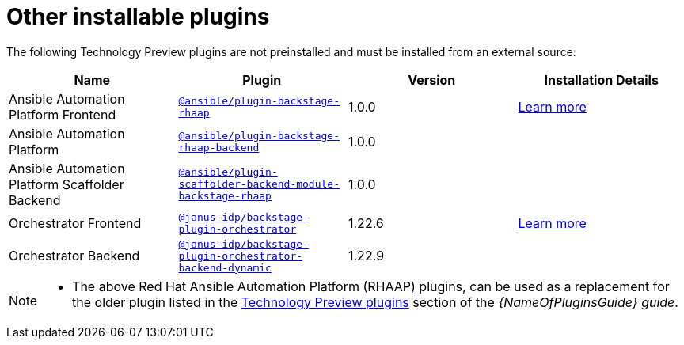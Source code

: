 // This page is generated! Do not edit the .adoc file, but instead run rhdh-supported-plugins.sh to regen this page from the latest plugin metadata.
// cd /path/to/rhdh-documentation; ./modules/dynamic-plugins/rhdh-supported-plugins.sh; ./build/scripts/build.sh; google-chrome titles-generated/main/plugin-rhdh/index.html

= Other installable plugins 

The following Technology Preview plugins are not preinstalled and must be installed from an external source:

[%header,cols=4*]
|===
|*Name* |*Plugin*|*Version* |*Installation Details*

|Ansible Automation Platform Frontend|`https://access.redhat.com/downloads/content/480/ver=2.4/rhel---9/2.4/x86_64/product-software[@ansible/plugin-backstage-rhaap]` |1.0.0
| https://docs.redhat.com/en/documentation/red_hat_ansible_automation_platform/2.4/html/installing_ansible_plug-ins_for_red_hat_developer_hub[Learn more]

|Ansible Automation Platform
| `https://access.redhat.com/downloads/content/480/ver=2.4/rhel---9/2.4/x86_64/product-software[@ansible/plugin-backstage-rhaap-backend]` |1.0.0 |

|Ansible Automation Platform Scaffolder Backend
|`https://access.redhat.com/downloads/content/480/ver=2.4/rhel---9/2.4/x86_64/product-software[@ansible/plugin-scaffolder-backend-module-backstage-rhaap]` |1.0.0 |


|Orchestrator Frontend|`https://www.npmjs.com/package/@janus-idp/backstage-plugin-orchestrator[@janus-idp/backstage-plugin-orchestrator]` |1.22.6| https://www.parodos.dev/1.2-rc/docs/[Learn more]

|Orchestrator Backend
|`https://www.npmjs.com/package/@janus-idp/backstage-plugin-orchestrator-backend-dynamic[@janus-idp/backstage-plugin-orchestrator-backend-dynamic]` |1.22.9 |


|===

// Without description - for consistency i.e. no descriptions in other table and we provide a 'Learn more' link to plugin documentation for users' convenience.
////
[%header,cols=5*]
|===
|*Name* |*Description*|*Plugin*|*Version* |*Installation Details*

|Ansible Automation Platform Frontend
.3+|Ansible plug-ins for RHDH delivers an Ansible-specific portal experience with curated learning paths, push-button content creation, integrated development tools, and other opinionated resources. 
|`https://access.redhat.com/downloads/content/480/ver=2.4/rhel---9/2.4/x86_64/product-software[@ansible/plugin-backstage-rhaap]` |1.0.0
.3+| https://docs.redhat.com/en/documentation/red_hat_ansible_automation_platform/2.4/html/installing_ansible_plug-ins_for_red_hat_developer_hub[Learn more]

|Ansible Automation Platform
| `https://access.redhat.com/downloads/content/480/ver=2.4/rhel---9/2.4/x86_64/product-software[@ansible/plugin-backstage-rhaap-backend]` |1.0.0

|Ansible Automation Platform Scaffolder Backend
|`https://access.redhat.com/downloads/content/480/ver=2.4/rhel---9/2.4/x86_64/product-software[@ansible/plugin-scaffolder-backend-module-backstage-rhaap]` |1.0.0


|Orchestrator Frontend
.2+|Orchestrator brings serverless workflows into Red Hat Developer Hub, focusing on the journey for application migration to the cloud, on boarding developers, and user-made workflows of Backstage actions or external systems. 
|`https://www.npmjs.com/package/@janus-idp/backstage-plugin-orchestrator[@janus-idp/backstage-plugin-orchestrator]` |1.22.6
.2+| https://www.parodos.dev/1.2-rc/docs/[Learn more]

|Orchestrator Backend
|`https://www.npmjs.com/package/@janus-idp/backstage-plugin-orchestrator-backend-dynamic[@janus-idp/backstage-plugin-orchestrator-backend-dynamic]` |1.22.9


|===
////


[NOTE]
====

* The above Red Hat Ansible Automation Platform (RHAAP) plugins, can be used as a replacement for the older plugin listed in the link:{LinkPluginsGuide}#rhdh-tech-preview-plugins[Technology Preview plugins] section of the _{NameOfPluginsGuide} guide_. 
====

